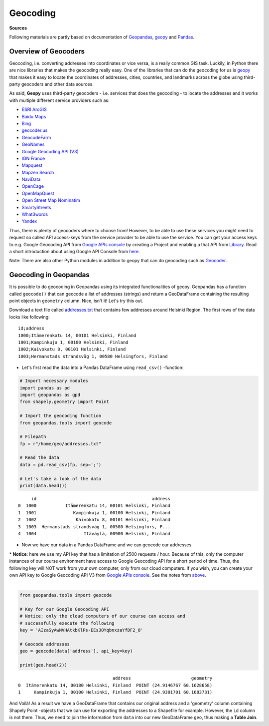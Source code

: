 
Geocoding
=========

**Sources**

Following materials are partly based on documentation of `Geopandas <http://geopandas.org/geocoding.html>`__, `geopy <http://geopy.readthedocs.io/en/1.11.0/#>`__ and `Pandas <http://pandas.pydata.org/>`__.

Overview of Geocoders
---------------------

Geocoding, i.e. converting addresses into coordinates or vice versa, is
a really common GIS task. Luckily, in Python there are nice libraries
that makes the geocoding really easy. One of the libraries that can do
the geocoding for us is
`geopy <http://geopy.readthedocs.io/en/1.11.0/>`__ that makes it easy to
locate the coordinates of addresses, cities, countries, and landmarks
across the globe using third-party geocoders and other data sources.

As said, **Geopy** uses third-party geocoders - i.e. services that does
the geocoding - to locate the addresses and it works with multiple
different service providers such as:

-  `ESRI
   ArcGIS <http://resources.arcgis.com/en/help/arcgis-rest-api/>`__
-  `Baidu
   Maps <http://developer.baidu.com/map/webservice-geocoding.htm>`__
-  `Bing <http://www.microsoft.com/maps/developers/web.aspx>`__
-  `geocoder.us <http://geocoder.us/>`__
-  `GeocodeFarm <https://www.geocodefarm.com/>`__
-  `GeoNames <http://www.geonames.org/>`__
-  `Google Geocoding API
   (V3) <https://developers.google.com/maps/documentation/geocoding/>`__
-  `IGN
   France <http://api.ign.fr/tech-docs-js/fr/developpeur/search.html>`__
-  `Mapquest <http://www.mapquestapi.com/geocoding/>`__
-  `Mapzen Search <https://mapzen.com/projects/search/>`__
-  `NaviData <http://navidata.pl>`__
-  `OpenCage <http://geocoder.opencagedata.com/api.html>`__
-  `OpenMapQuest <http://developer.mapquest.com/web/products/open/geocoding-service>`__
-  `Open Street Map
   Nominatim <https://wiki.openstreetmap.org/wiki/Nominatim>`__
-  `SmartyStreets <https://smartystreets.com/products/liveaddress-api>`__
-  `What3words <http://what3words.com/api/reference>`__
-  `Yandex <http://api.yandex.com/maps/doc/intro/concepts/intro.xml>`__

Thus, there is plenty of geocoders where to choose from! However, to be
able to use these services you might need to request so called API
access-keys from the service provider to be able to use the service. You
can get your access keys to e.g. Google Geocoding API from `Google APIs
console <https://code.google.com/apis/console>`__ by creating a Project
and enabling a that API from
`Library <https://console.developers.google.com/apis/library>`__. Read a
short introduction about using Google API Console from
`here <https://developers.googleblog.com/2016/03/introducing-google-api-console.html>`__.

Note: There are also other Python modules in addition to geopy that can do
geocoding such as `Geocoder <http://geocoder.readthedocs.io/>`__.

Geocoding in Geopandas
----------------------

It is possible to do geocoding in Geopandas using its integrated
functionalities of geopy. Geopandas has a function called ``geocode()``
that can geocode a list of addresses (strings) and return a GeoDataFrame
containing the resulting point objects in ``geometry`` column. Nice,
isn't it! Let's try this out.

Download a text file called `addresses.txt <https://raw.githubusercontent.com/Automating-GIS-processes/AutoGIS-Sphinx/master/data/addresses.txt>`__ that
contains few addresses around Helsinki Region. The first rows of the
data looks like following:

.. parsed-literal::

    id;address
    1000;Itämerenkatu 14, 00101 Helsinki, Finland
    1001;Kampinkuja 1, 00100 Helsinki, Finland
    1002;Kaivokatu 8, 00101 Helsinki, Finland
    1003;Hermanstads strandsväg 1, 00580 Helsingfors, Finland


-  Let's first read the data into a Pandas DataFrame using
   ``read_csv()`` -function:

.. code:: python

    # Import necessary modules
    import pandas as pd
    import geopandas as gpd
    from shapely.geometry import Point
    
    # Import the geocoding function
    from geopandas.tools import geocode
    
    # Filepath
    fp = r"/home/geo/addresses.txt"

    # Read the data
    data = pd.read_csv(fp, sep=';')
    
    # Let's take a look of the data
    print(data.head())


.. parsed-literal::

         id                                            address
    0  1000           Itämerenkatu 14, 00101 Helsinki, Finland
    1  1001              Kampinkuja 1, 00100 Helsinki, Finland
    2  1002               Kaivokatu 8, 00101 Helsinki, Finland
    3  1003  Hermanstads strandsväg 1, 00580 Helsingfors, F...
    4  1004                  Itäväylä, 00900 Helsinki, Finland
    

-  Now we have our data in a Pandas DataFrame and we can geocode our
   addresses

| * **Notice**: here we use my API key that has a limitation of 2500 requests / hour. Because of this, only the computer instances of our course environment have access to Google Geocoding API for a short period of time. Thus, the following key will NOT work from your own computer, only from our cloud computers. If you wish, you can create your own API key to Google Geocoding API V3 from `Google APIs console <https://code.google.com/apis/console>`_. See the notes from `above <Lesson3-geocoding.html#overview-of-geocoders>`_.

|

.. code:: python

    from geopandas.tools import geocode
    
    # Key for our Google Geocoding API 
    # Notice: only the cloud computers of our course can access and
    # successfully execute the following
    key = 'AIzaSyAwNVHAtkbKlPs-EEs3OYqbnxzaYfDF2_8'
    
    # Geocode addresses
    geo = geocode(data['address'], api_key=key)
    
    print(geo.head(2))


.. parsed-literal::

                                        address                       geometry
    0  Itämerenkatu 14, 00180 Helsinki, Finland  POINT (24.9146767 60.1628658)
    1     Kampinkuja 1, 00100 Helsinki, Finland  POINT (24.9301701 60.1683731)
    

And Voilà! As a result we have a GeoDataFrame that contains our original
address and a 'geometry' column containing Shapely Point -objects that
we can use for exporting the addresses to a Shapefile for example.
However, the ``id`` column is not there. Thus, we need to join the
information from ``data`` into our new GeoDataFrame ``geo``, thus making
a **Table Join**.
